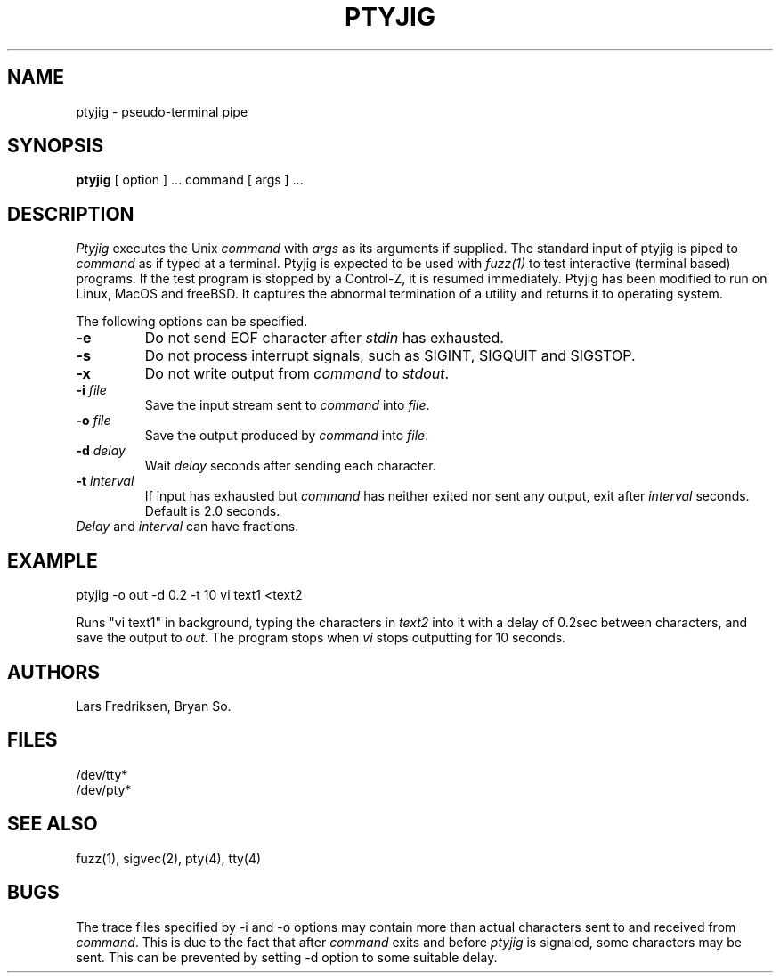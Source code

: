 .\" Copyright (c) 1989 Lars Fredriksen, Bryan So and Barton Miller
.\" All rights reserved.  
.\"
.\"	@(#)ptyjig.1
.\"
.TH PTYJIG 1 "December 1, 1988"
.UC 4
.SH NAME
ptyjig \- pseudo-terminal pipe
.SH SYNOPSIS
.B ptyjig
[ option ] ...
command 
[ args ] ...
.SH DESCRIPTION
.I Ptyjig
executes the Unix 
.I command
with 
.I args
as its arguments if supplied.  
The standard input of ptyjig is piped to 
.I command
as if typed at a terminal.
Ptyjig is expected to be used with \fIfuzz(1)\fP to test interactive
(terminal based) programs. If the test program is stopped by a
Control-Z, it is resumed immediately.
Ptyjig has been modified to run on Linux, MacOS and freeBSD. It captures the abnormal termination of a utility and returns it to operating system.
.PP
The following options can be specified.
.TP
.B \-e
Do not send EOF character after \fIstdin\fP has exhausted.
.TP
.B \-s
Do not process interrupt signals, such as SIGINT, SIGQUIT and SIGSTOP.
.TP
.B \-x
Do not write output from \fIcommand\fP to \fIstdout\fP.
.TP
.BI \-i " file"
Save the input stream sent to \fIcommand\fP into \fIfile\fP.
.TP
.BI \-o " file"
Save the output produced by \fIcommand\fP into \fIfile\fP.
.TP
.BI \-d " delay"
Wait \fIdelay\fP seconds after sending each character. 
.TP
.BI \-t " interval"
If input has exhausted but \fIcommand\fP has
neither exited nor sent any output, exit after \fIinterval\fP
seconds. Default is 2.0 seconds.
.TP
\fIDelay\fP and \fIinterval\fP can have fractions.
.SH EXAMPLE
ptyjig -o out -d 0.2 -t 10 vi text1 <text2
.PP
Runs "vi text1" in background, typing the characters in \fItext2\fP
into it with a delay of 0.2sec between characters, and save the
output to \fIout\fP. The program stops when \fIvi\fP stops outputting
for 10 seconds.
.SH AUTHORS
Lars Fredriksen, Bryan So.
.SH FILES
/dev/tty*
.br
/dev/pty*
.SH "SEE ALSO"
fuzz(1), sigvec(2), pty(4), tty(4)
.SH BUGS
The trace files specified by \-i and \-o options may contain more
than actual characters sent to and received from \fIcommand\fP. This
is due to the fact that after \fIcommand\fP exits and before \fIptyjig\fP
is signaled, some characters may be sent. This can be prevented by
setting \-d option to some suitable delay.
